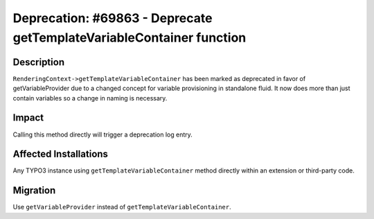 =====================================================================
Deprecation: #69863 - Deprecate getTemplateVariableContainer function
=====================================================================

Description
===========

``RenderingContext->getTemplateVariableContainer`` has been marked as deprecated in
favor of getVariableProvider due to a changed concept for variable provisioning in
standalone fluid. It now does more than just contain variables so a change in naming
is necessary.


Impact
======

Calling this method directly will trigger a deprecation log entry.


Affected Installations
======================

Any TYPO3 instance using ``getTemplateVariableContainer`` method directly within an
extension or third-party code.


Migration
=========

Use ``getVariableProvider`` instead of ``getTemplateVariableContainer``.
